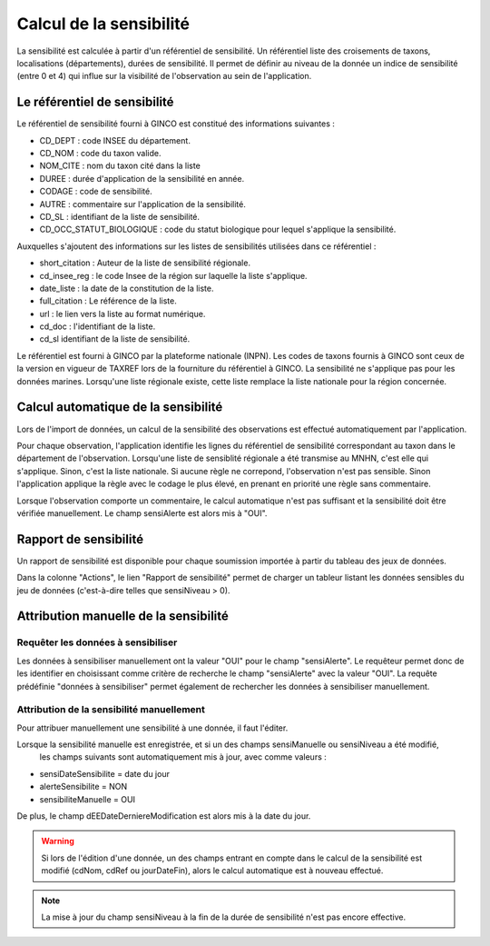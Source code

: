 .. sensibilité

Calcul de la sensibilité
========================

La sensibilité est calculée à partir d'un référentiel de sensibilité.
Un référentiel liste des croisements de taxons, localisations (départements), durées de sensibilité.
Il permet de définir au niveau de la donnée un indice de sensibilité (entre 0 et 4)
qui influe sur la visibilité de l'observation au sein de l'application.

Le référentiel de sensibilité
-----------------------------

Le référentiel de sensibilité fourni à GINCO est constitué des informations suivantes :

* CD_DEPT : code INSEE du département.
* CD_NOM : code du taxon valide.
* NOM_CITE : nom du taxon cité dans la liste
* DUREE : durée d'application de la sensibilité en année.
* CODAGE : code de sensibilité.
* AUTRE : commentaire sur l'application de la sensibilité.
* CD_SL : identifiant de la liste de sensibilité.
* CD_OCC_STATUT_BIOLOGIQUE : code du statut biologique pour lequel s'applique la sensibilité.

Auxquelles s'ajoutent des informations sur les listes de sensibilités utilisées dans ce référentiel :

* short_citation : Auteur de la liste de sensibilité régionale.
* cd_insee_reg : le code Insee de la région sur laquelle la liste s'applique.
* date_liste : la date de la constitution de la liste.
* full_citation : Le référence de la liste.
* url : le lien vers la liste au format numérique.
* cd_doc : l'identifiant de la liste.
* cd_sl identifiant de la liste de sensibilité.

Le référentiel est fourni  à GINCO par la plateforme nationale (INPN).
Les codes de taxons fournis à GINCO sont ceux de la version en vigueur de TAXREF lors de la fourniture du référentiel à GINCO.
La sensibilité ne s'applique pas pour les données marines.
Lorsqu'une liste régionale existe, cette liste remplace la liste nationale pour la région concernée.


Calcul automatique de la sensibilité
------------------------------------

Lors de l'import de données, un calcul de la sensibilité des observations est effectué automatiquement par l'application.

Pour chaque observation, l'application identifie les lignes du référentiel de sensibilité correspondant au taxon 
dans le département de l'observation. Lorsqu'une liste de sensiblité régionale a été transmise au MNHN, c'est elle qui s'applique. Sinon, c'est la liste nationale.
Si aucune règle ne correpond, l'observation n'est pas sensible.
Sinon l'application applique la règle avec le codage le plus élevé, en prenant en priorité une règle sans commentaire.

Lorsque l'observation comporte un commentaire, le calcul automatique n'est pas suffisant et la sensibilité doit être vérifiée manuellement.
Le champ sensiAlerte est alors mis à "OUI".

Rapport de sensibilité
----------------------

Un rapport de sensibilité est disponible pour chaque soumission importée à partir du tableau des jeux de données.

.. image:: ../images/traitements/lien-rapport-sensibilite.png

Dans la colonne "Actions", le lien "Rapport de sensibilité" permet de charger un tableur listant les données sensibles
du jeu de données (c'est-à-dire telles que sensiNiveau > 0).

.. image:: ../images/traitements/sensibilite-rapport.png

Attribution manuelle de la sensibilité
--------------------------------------

Requêter les données à sensibiliser
^^^^^^^^^^^^^^^^^^^^^^^^^^^^^^^^^^^

Les données à sensibiliser manuellement ont la valeur "OUI" pour le champ "sensiAlerte".
Le requêteur permet donc de les identifier en choisissant comme critère de recherche le champ "sensiAlerte" avec la valeur "OUI".
La requête prédéfinie "données à sensibiliser" permet également de rechercher les données à sensibiliser manuellement.

.. image:: ../images/traitements/sensibilite-requete-predefinie.png

Attribution de la sensibilité manuellement
^^^^^^^^^^^^^^^^^^^^^^^^^^^^^^^^^^^^^^^^^^

Pour attribuer manuellement une sensibilité à une donnée, il faut l'éditer.

.. image:: ../images/traitements/sensibilite-edit.png

Lorsque la sensibilité manuelle est enregistrée, et si un des champs sensiManuelle ou sensiNiveau a été modifié,
 les champs suivants sont automatiquement mis à jour, avec comme valeurs :

* sensiDateSensibilite = date du jour
* alerteSensibilite = NON 
* sensibiliteManuelle = OUI

De plus, le champ dEEDateDerniereModification est alors mis à la date du jour.

.. warning:: Si lors de l'édition d'une donnée, un des champs entrant en compte dans le calcul de la sensibilité est modifié
              (cdNom, cdRef ou jourDateFin), alors le calcul automatique est à nouveau effectué.

.. note:: La mise à jour du champ sensiNiveau à la fin de la durée de sensibilité n'est pas encore effective.
